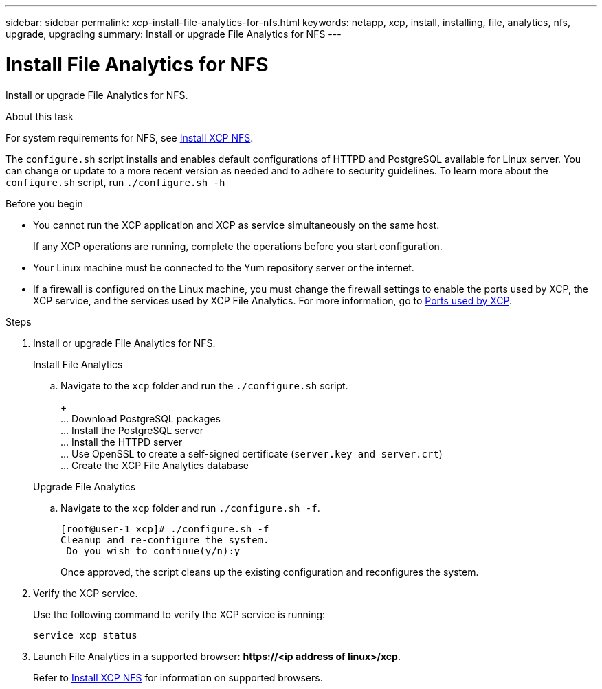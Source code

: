 ---
sidebar: sidebar
permalink: xcp-install-file-analytics-for-nfs.html
keywords: netapp, xcp, install, installing, file, analytics, nfs, upgrade, upgrading
summary: Install or upgrade File Analytics for NFS
---

= Install File Analytics for NFS
:hardbreaks:
:nofooter:
:icons: font
:linkattrs:
:imagesdir: ./media/

[.lead]
Install or upgrade File Analytics for NFS.

.About this task
For system requirements for NFS, see link:xcp-install-xcp-nfs.html[Install XCP NFS].

The `configure.sh` script installs and enables default configurations of HTTPD and PostgreSQL available for Linux server. You can change or update to a more recent version as needed and to adhere to security guidelines. To learn more about the `configure.sh` script, run `./configure.sh -h`

.Before you begin

* You cannot run the XCP application and XCP as service simultaneously on the same host.
+
If any XCP operations are running, complete the operations before you start configuration.
* Your Linux machine must be connected to the Yum repository server or the internet.
* If a firewall is configured on the Linux machine, you must change the firewall settings to enable the ports used by XCP, the XCP service, and the services used by XCP File Analytics. For more information, go to xref:xcp-ports-used.html[Ports used by XCP].

.Steps

. Install or upgrade File Analytics for NFS.
+
[role="tabbed-block"]
====
.Install File Analytics
--
.. Navigate to the `xcp` folder and run the `./configure.sh` script.
+
+
... Download PostgreSQL packages
... Install the PostgreSQL server
... Install the HTTPD server
... Use OpenSSL to create a self-signed certificate (`server.key and server.crt`)
... Create the XCP File Analytics database
--
.Upgrade File Analytics
--
.. Navigate to the `xcp` folder and run `./configure.sh -f`.
+
----
[root@user-1 xcp]# ./configure.sh -f
Cleanup and re-configure the system.
 Do you wish to continue(y/n):y
----
+
Once approved, the script cleans up the existing configuration and reconfigures the system. 
--
====

. Verify the XCP service.
+
Use the following command to verify the XCP service is running:
+
`service xcp status`
. Launch File Analytics in a supported browser: *\https://<ip address of linux>/xcp*.
+
Refer to link:xcp-install-xcp-nfs.html[Install XCP NFS] for information on supported browsers.

// 23 Oct 2023, OTHERDOC-34
// BURT 1391465 06/29/2021

